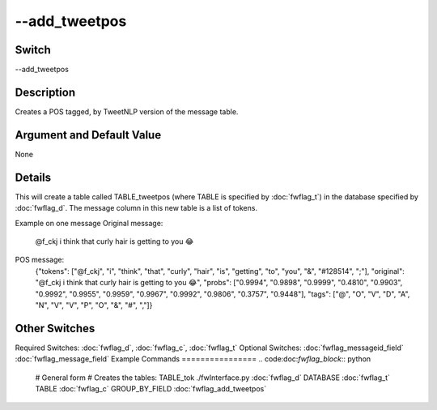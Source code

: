 .. _fwflag_add_tweetpos:
==============
--add_tweetpos
==============
Switch
======

--add_tweetpos

Description
===========

Creates a POS tagged, by TweetNLP version of the message table.

Argument and Default Value
==========================

None

Details
=======

This will create a table called TABLE_tweetpos (where TABLE is specified by :doc:`fwflag_t`) in the database specified by :doc:`fwflag_d`. The message column in this new table is a list of tokens. 

Example on one message
Original message:
 @f_ckj i think that curly hair is getting to you 😂
POS message:
 {"tokens": ["@f_ckj", "i", "think", "that", "curly", "hair", "is", "getting", "to", "you", "&", "#128514", ";"], 
 "original": "@f_ckj i think that curly hair is getting to you 😂", 
 "probs": ["0.9994", "0.9898", "0.9999", "0.4810", "0.9903", "0.9992", "0.9955", "0.9959", "0.9967", "0.9992", "0.9806", "0.3757", "0.9448"], 
 "tags": ["@", "O", "V", "D", "A", "N", "V", "V", "P", "O", "&", "#", ","]} 

Other Switches
==============

Required Switches:
:doc:`fwflag_d`, :doc:`fwflag_c`, :doc:`fwflag_t` Optional Switches:
:doc:`fwflag_messageid_field` :doc:`fwflag_message_field` 
Example Commands
================
.. code:doc:`fwflag_block`:: python


 # General form
 # Creates the tables: TABLE_tok
 ./fwInterface.py :doc:`fwflag_d` DATABASE :doc:`fwflag_t` TABLE :doc:`fwflag_c` GROUP_BY_FIELD :doc:`fwflag_add_tweetpos` 